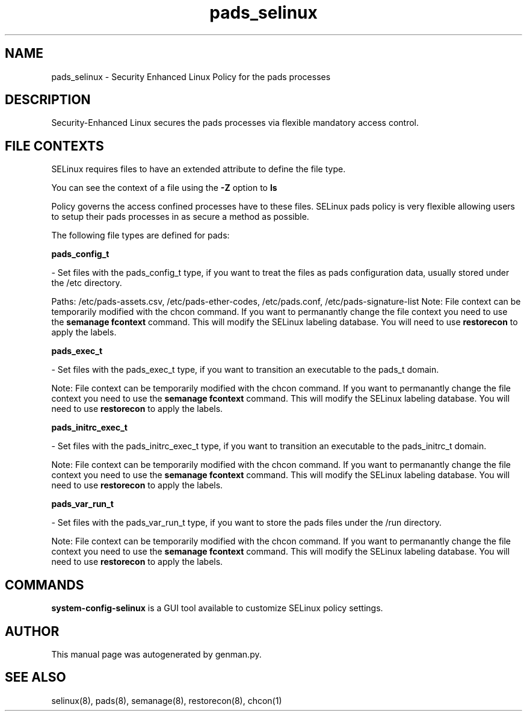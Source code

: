 .TH  "pads_selinux"  "8"  "pads" "dwalsh@redhat.com" "pads SELinux Policy documentation"
.SH "NAME"
pads_selinux \- Security Enhanced Linux Policy for the pads processes
.SH "DESCRIPTION"

Security-Enhanced Linux secures the pads processes via flexible mandatory access
control.  

.SH FILE CONTEXTS
SELinux requires files to have an extended attribute to define the file type. 
.PP
You can see the context of a file using the \fB\-Z\fP option to \fBls\bP
.PP
Policy governs the access confined processes have to these files. 
SELinux pads policy is very flexible allowing users to setup their pads processes in as secure a method as possible.
.PP 
The following file types are defined for pads:


.EX
.B pads_config_t 
.EE

- Set files with the pads_config_t type, if you want to treat the files as pads configuration data, usually stored under the /etc directory.

.br
Paths: 
/etc/pads-assets.csv, /etc/pads-ether-codes, /etc/pads\.conf, /etc/pads-signature-list
Note: File context can be temporarily modified with the chcon command.  If you want to permanantly change the file context you need to use the 
.B semanage fcontext 
command.  This will modify the SELinux labeling database.  You will need to use
.B restorecon
to apply the labels.


.EX
.B pads_exec_t 
.EE

- Set files with the pads_exec_t type, if you want to transition an executable to the pads_t domain.

Note: File context can be temporarily modified with the chcon command.  If you want to permanantly change the file context you need to use the 
.B semanage fcontext 
command.  This will modify the SELinux labeling database.  You will need to use
.B restorecon
to apply the labels.


.EX
.B pads_initrc_exec_t 
.EE

- Set files with the pads_initrc_exec_t type, if you want to transition an executable to the pads_initrc_t domain.

Note: File context can be temporarily modified with the chcon command.  If you want to permanantly change the file context you need to use the 
.B semanage fcontext 
command.  This will modify the SELinux labeling database.  You will need to use
.B restorecon
to apply the labels.


.EX
.B pads_var_run_t 
.EE

- Set files with the pads_var_run_t type, if you want to store the pads files under the /run directory.

Note: File context can be temporarily modified with the chcon command.  If you want to permanantly change the file context you need to use the 
.B semanage fcontext 
command.  This will modify the SELinux labeling database.  You will need to use
.B restorecon
to apply the labels.

.SH "COMMANDS"

.PP
.B system-config-selinux 
is a GUI tool available to customize SELinux policy settings.

.SH AUTHOR	
This manual page was autogenerated by genman.py.

.SH "SEE ALSO"
selinux(8), pads(8), semanage(8), restorecon(8), chcon(1)
